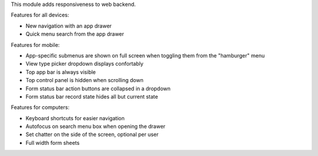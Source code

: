 This module adds responsiveness to web backend.

Features for all devices:

* New navigation with an app drawer
* Quick menu search from the app drawer

Features for mobile:

* App-specific submenus are shown on full screen when toggling them from the
  "hamburger" menu
* View type picker dropdown displays confortably
* Top app bar is always visible
* Top control panel is hidden when scrolling down
* Form status bar action buttons are collapsed in a dropdown
* Form status bar record state hides all but current state

Features for computers:

* Keyboard shortcuts for easier navigation
* Autofocus on search menu box when opening the drawer
* Set chatter on the side of the screen, optional per user
* Full width form sheets
